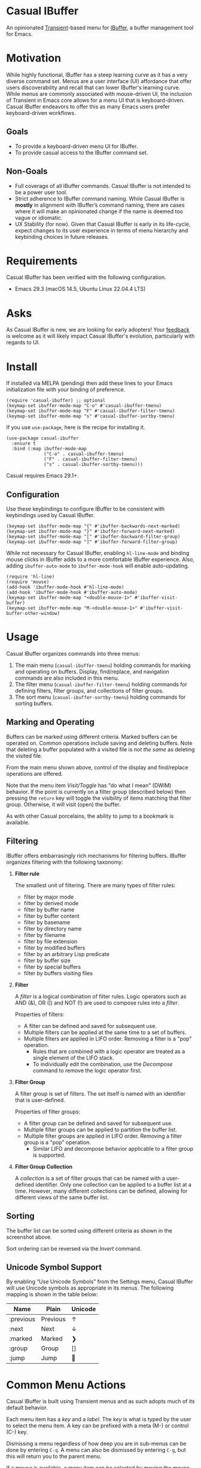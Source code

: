 * Casual IBuffer
An opinionated [[https://github.com/magit/transient][Transient]]-based menu for [[https://www.gnu.org/software/emacs/manual/html_node/emacs/Buffer-Menus.html][IBuffer]], a buffer management tool for Emacs.

[[file:docs/images/casual-ibuffer-screenshot.png]]

* Motivation
While highly functional, IBuffer has a steep learning curve as it has a very diverse command set. Menus are a user interface (UI) affordance that offer users discoverability and recall that can lower IBuffer's learning curve. While menus are commonly associated with mouse-driven UI, the inclusion of Transient in Emacs core allows for a menu UI that is keyboard-driven. Casual IBuffer endeavors to offer this as many Emacs users prefer keyboard-driven workflows.

** Goals
- To provide a keyboard-driven menu UI for IBuffer.
- To provide casual access to the IBuffer command set.

** Non-Goals
- Full coverage of all IBuffer commands. Casual IBuffer is not intended to be a power user tool.
- Strict adherence to IBuffer command naming. While Casual IBuffer is *mostly* in alignment with IBuffer’s command naming, there are cases where it will make an opinionated change if the name is deemed too vague or idiomatic.
- UX Stability (for now). Given that Casual IBuffer is early in its life-cycle, expect changes to its user experience in terms of menu hierarchy and keybinding choices in future releases.

* Requirements
Casual IBuffer has been verified with the following configuration. 
- Emacs 29.3 (macOS 14.5, Ubuntu Linux 22.04.4 LTS)

* Asks
As Casual IBuffer is new, we are looking for early adopters! Your [[https://github.com/kickingvegas/casual-ibuffer/discussions][feedback]] is welcome as it will likely impact Casual IBuffer's evolution, particularly with regards to UI.

* Install
If installed via MELPA (pending) then add these lines to your Emacs initialization file with your binding of preference. 
#+begin_src elisp :lexical no
  (require 'casual-ibuffer) ;; optional
  (keymap-set ibuffer-mode-map "C-o" #'casual-ibuffer-tmenu)
  (keymap-set ibuffer-mode-map "F" #'casual-ibuffer-filter-tmenu)
  (keymap-set ibuffer-mode-map "s" #'casual-ibuffer-sortby-tmenu)
#+end_src

If you use ~use-package~, here is the recipe for installing it.
#+begin_src elisp :lexical no
  (use-package casual-ibuffer
    :ensure t
    :bind (:map ibuffer-mode-map
                ("C-o" . casual-ibuffer-tmenu)
                ("F" . casual-ibuffer-filter-tmenu)
                ("s" . casual-ibuffer-sortby-tmenu)))
#+end_src

Casual requires Emacs 29.1+.

** Configuration
Use these keybindings to configure IBuffer to be consistent with keybindings used by Casual IBuffer.

#+begin_src elisp :lexical no
  (keymap-set ibuffer-mode-map "{" #'ibuffer-backwards-next-marked)
  (keymap-set ibuffer-mode-map "}" #'ibuffer-forward-next-marked)
  (keymap-set ibuffer-mode-map "[" #'ibuffer-backward-filter-group)
  (keymap-set ibuffer-mode-map "]" #'ibuffer-forward-filter-group)
#+end_src

While not necessary for Casual IBuffer, enabling ~hl-line-mode~ and binding mouse clicks in IBuffer adds to a more comfortable IBuffer experience. Also, adding ~ibuffer-auto-mode~ to ~ibuffer-mode-hook~ will enable auto-updating. 
#+begin_src elisp :lexical no
  (require 'hl-line)
  (require 'mouse)
  (add-hook 'ibuffer-mode-hook #'hl-line-mode)
  (add-hook 'ibuffer-mode-hook #'ibuffer-auto-mode)
  (keymap-set ibuffer-mode-map "<double-mouse-1>" #'ibuffer-visit-buffer)
  (keymap-set ibuffer-mode-map "M-<double-mouse-1>" #'ibuffer-visit-buffer-other-window)
#+end_src

* Usage
Casual IBuffer organizes commands into three menus:
1. The main menu (~casual-ibuffer-tmenu~) holding commands for marking and operating on buffers. Display, find/replace, and navigation commands are also included in this menu.
2. The filter menu (~casual-ibuffer-filter-tmenu~) holding commands for defining filters, filter groups, and collections of filter groups.
3. The sort menu (~casual-ibuffer-sortby-tmenu~) holding commands for sorting buffers.

** Marking and Operating
[[file:docs/images/casual-ibuffer-main-screenshot.png]]

Buffers can be marked using different criteria. Marked buffers can be operated on. Common operations include saving and deleting buffers. Note that deleting a buffer populated with a visited file is /not the same/ as deleting the visited file.

From the main menu shown above, control of the display and find/replace operations are offered.

Note that the menu item /Visit/Toggle/ has "do what I mean"  (DWIM) behavior. If the point is currently on a filter group (described below) then pressing the ~return~ key will toggle the visibility of items matching that filter group. Otherwise, it will visit (open) the buffer.

As with other Casual porcelains, the ability to jump to a bookmark is available.

** Filtering
[[file:docs/images/casual-ibuffer-filter-screenshot.png]]

IBuffer offers embarrasingly rich mechanisms for filtering buffers. IBuffer organizes filtering with the following taxonomy:

1. *Filter rule*
   
   The smallest unit of filtering. There are many types of filter rules:
   - filter by major mode
   - filter by derived mode
   - filter by buffer name
   - filter by buffer content
   - filter by basename
   - filter by directory name
   - filter by filename
   - filter by file extension
   - filter by modified buffers
   - filter by an arbitrary Lisp predicate
   - filter by buffer size
   - filter by special buffers
   - filter by buffers visiting files
   
2. *Filter*
   
   A /filter/ is a logical combination of filter rules. Logic operators such as AND (&), OR (|) and NOT (!) are used to compose rules into a /filter/.

   Properties of filters:
   - A filter can be defined and saved for subsequent use.
   - Multiple filters can be applied at the same time to a set of buffers.
   - Multiple filters are applied in LIFO order. Removing a filter is a "pop" operation.
     - Rules that are combined with a logic operator are treated as a single element of the LIFO stack.
     - To individually edit the combination, use the /Decompose/ command to remove the logic operator first.

3. *Filter Group*
   
   A filter group is set of filters. The set itself is named with an identifier that is user-defined.

   Properties of filter groups:
   - A filter group can be defined and saved for subsequent use.
   - Multiple filter groups can be applied to partition the buffer list.
   - Multiple filter groups are applied in LIFO order. Removing a filter group is a "pop" operation.
     - Similar LIFO and decompose behavior applicable to a filter group is supported.

4. *Filter Group Collection*
   
   A /collection/ is a set of filter groups that can be named with a user-defined identifier. Only one collection can be applied to a buffer list at a time. However, many different collections can be defined, allowing for different views of the same buffer list.

** Sorting
[[file:docs/images/casual-ibuffer-sortby-screenshot.png]]

The buffer list can be sorted using different criteria as shown in the screenshot above.

Sort ordering can be reversed via the /Invert/ command.

** Unicode Symbol Support
By enabling “Use Unicode Symbols” from the Settings menu, Casual IBuffer will use Unicode symbols as appropriate in its menus. The following mapping is shown in the table below:

| Name      | Plain    | Unicode |
|-----------+----------+---------|
| :previous | Previous | ↑       |
| :next     | Next     | ↓       |
| :marked   | Marked   | ❯       |
| :group    | Group    | []      |
| :jump     | Jump     | 🚀     |

* Common Menu Actions
Casual IBuffer is built using Transient menus and as such adopts much of its default behavior.

Each menu item has a /key/ and a /label/. The /key/ is what is typed by the user to select the menu item. A key can be prefixed with a meta (M-) or control (C-) key. 

Dismissing a menu regardless of how deep you are in sub-menus can be done by entering ~C-q~. A menu can also be dismissed by entering ~C-g~, but this will return you to the parent menu.

If a mouse is available, a menu item can be selected by moving the mouse cursor over its label and pressing down button 1.

Pressing the ~?~ key will toggle help for all the menu items. Press the key of interest to get help for it.

Options such as ~--above~ and ~--below~ can be saved for future use by typing ~C-x C-s~.

When a Transient menu is raised, a prefix argument (~C-u~) can be entered before selecting a menu item.

* Development
For users who wish to help contribute to Casual IBuffer or personally customize it for their own usage, please read the [[docs/developer.org][developer documentation]].

* Sponsorship
If you enjoy using Casual IBuffer, consider making a modest financial contribution to help support its development and maintenance.

[[https://www.buymeacoffee.com/kickingvegas][file:docs/images/default-yellow.png]]

* See Also
Casual IBuffer is part of a suite of porcelains for different Emacs packages.

To get all current and future Casual porcelains, please install [[https://github.com/kickingvegas/casual-suite][Casual Suite]] from [[https://melpa.org/#/casual-suite][MELPA]].

Porcelains currently supported by Casual are listed below:

- [[https://github.com/kickingvegas/casual-avy][Casual Avy]] - a Transient porcelain for [[https://github.com/abo-abo/avy][Avy]].
- [[https://github.com/kickingvegas/casual-calc][Casual Calc]] - a Transient porcelain for [[https://www.gnu.org/software/emacs/manual/html_mono/calc.html][Calc]].
- [[https://github.com/kickingvegas/casual-dired][Casual Dired]] - a Transient porcelain for [[https://www.gnu.org/software/emacs/manual/html_node/emacs/Dired.html][Dired]].
- [[https://github.com/kickingvegas/casual-info][Casual Info]] - a Transient porcelain for the [[https://www.gnu.org/software/emacs/manual/html_node/info/][Info]] reader.  
- [[https://github.com/kickingvegas/casual-isearch][Casual I-Search]] - a Transient menu for [[https://www.gnu.org/software/emacs/manual/html_node/emacs/Incremental-Search.html][I-Search]].

Users who prefer finer grained control over package installation can install each porcelain above individually.

* Acknowledgments
A heartfelt thanks to all the contributors to IBuffer and [[https://github.com/magit/transient][Transient]]. Casual IBuffer would not be possible without your efforts.


